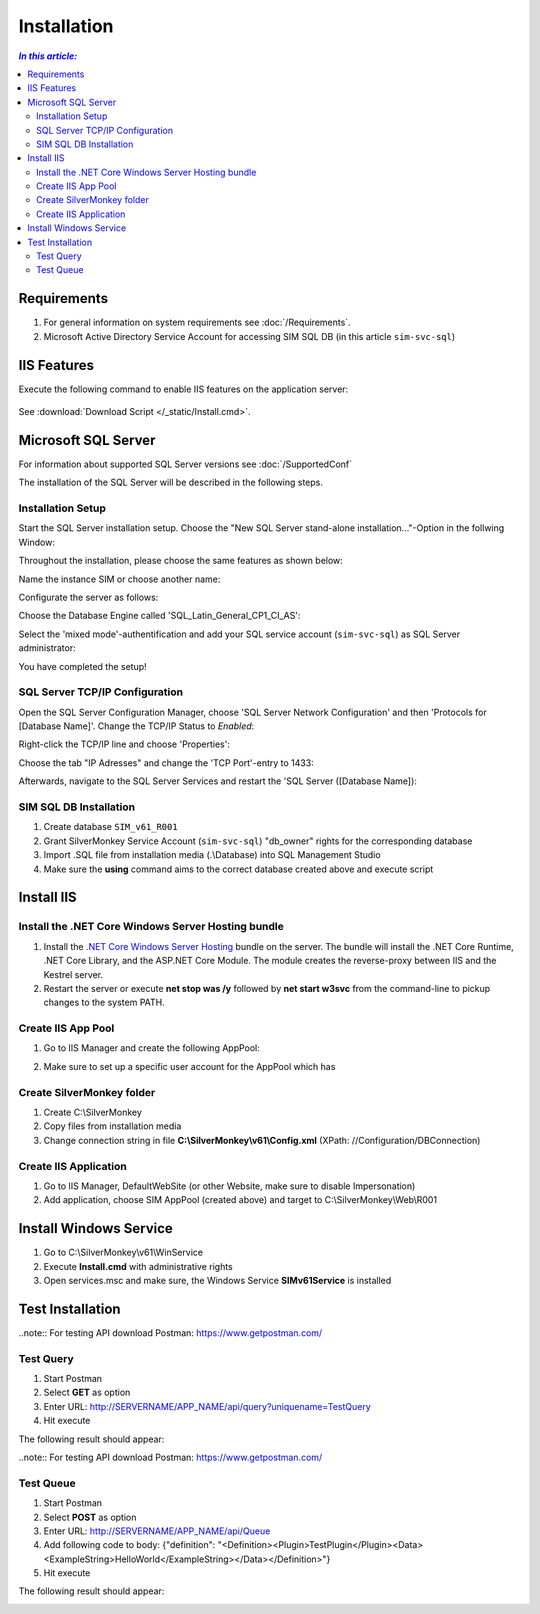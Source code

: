 Installation
=============

.. contents:: `In this article:`
    :depth: 2
    :local:
    

Requirements
----------------------------
#. For general information on system requirements see :doc:`/Requirements`.
#. Microsoft Active Directory Service Account for accessing SIM SQL DB (in this article ``sim-svc-sql``)


IIS Features
----------------------------
Execute the following command to enable IIS features on the application server:

  .. literalinclude:: /_static/Install.cmd
    :language: batch

See :download:`Download Script </_static/Install.cmd>`.


Microsoft SQL Server
----------------------------
For information about supported SQL Server versions see :doc:`/SupportedConf`

The installation of the SQL Server will be described in the following steps.

Installation Setup
^^^^^^^^^^^^^^^^^^^^
Start the SQL Server installation setup.
Choose the "New SQL Server stand-alone installation..."-Option in the follwing Window:

.. image:: _static/install/SQLServerInstallation_00.png

Throughout the installation, please choose the same features as shown below:

.. image:: _static/install/SQLServerInstallation_01.png

Name the instance SIM or choose another name:

.. image:: _static/install/SQLServerInstallation_02.png

Configurate the server as follows:

.. image:: _static/install/SQLServerInstallation_03.png

Choose the Database Engine called 'SQL_Latin_General_CP1_CI_AS': 

.. image:: _static/install/SQLServerInstallation_04.png

Select the 'mixed mode'-authentification and add your SQL service account (``sim-svc-sql``) as SQL Server administrator:

.. image:: _static/install/SQLServerInstallation_05.png

You have completed the setup!


SQL Server TCP/IP Configuration
^^^^^^^^^^^^^^^^^^^^^^^^^^^^^^^^^^^^^^^^

Open the SQL Server Configuration Manager, choose 'SQL Server Network Configuration' and then 'Protocols for [Database Name]'. Change the  TCP/IP Status to *Enabled*:

.. image:: _static/install/SQLServerInstallation_06.png

Right-click the TCP/IP line and choose 'Properties':

.. image:: _static/install/SQLServerInstallation_07.png

Choose the tab "IP Adresses" and change the 'TCP Port'-entry to 1433:

.. image:: _static/install/SQLServerInstallation_08.png

Afterwards, navigate to the SQL Server Services and restart the 'SQL Server ([Database Name]):

.. image:: _static/install/SQLServerInstallation_09.png


SIM SQL DB Installation
^^^^^^^^^^^^^^^^^^^^^^^^^^^^^^^^

#. Create database ``SIM_v61_R001``
#. Grant SilverMonkey Service Account (``sim-svc-sql``) "db_owner" rights for the corresponding database
#. Import .SQL file from installation media (.\\Database) into SQL Management Studio
#. Make sure the **using** command aims to the correct database created above and execute script



Install IIS
-------------

Install the .NET Core Windows Server Hosting bundle
^^^^^^^^^^^^^^^^^^^^^^^^^^^^^^^^^^^^^^^^^^^^^^^^^^^^^^^^^^^^^^^^

#. Install the `.NET Core Windows Server Hosting <https://go.microsoft.com/fwlink/?LinkID=827547>`__ bundle on the server. The bundle will install the .NET Core Runtime, .NET Core Library, and the ASP.NET Core Module. The module creates the reverse-proxy between IIS and the Kestrel server.
#. Restart the server or execute **net stop was /y** followed by **net start w3svc** from the command-line to pickup changes to the system PATH.


Create IIS App Pool
^^^^^^^^^^^^^^^^^^^^^^^^^^^^^^^^

1. Go to IIS Manager and create the following AppPool:

.. image:: _static/install/AppPool.png

2. Make sure to set up a specific user account for the AppPool which has 

.. image:: _static/install/AppPoolAdvancedSettings.png

Create SilverMonkey folder
^^^^^^^^^^^^^^^^^^^^^^^^^^^^^^^^

#. Create C:\\SilverMonkey
#. Copy files from installation media
#. Change connection string in file **C:\\SilverMonkey\\v61\\Config.xml** (XPath: //Configuration/DBConnection)


Create IIS Application
^^^^^^^^^^^^^^^^^^^^^^^^^^^^^^^^

#. Go to IIS Manager, DefaultWebSite (or other Website, make sure to disable Impersonation)
#. Add application, choose SIM AppPool (created above) and target to C:\\SilverMonkey\\Web\\R001


Install Windows Service
-------------------------

#. Go to C:\\SilverMonkey\\v61\\WinService
#. Execute **Install.cmd** with administrative rights
#. Open services.msc and make sure, the Windows Service **SIMv61Service** is installed


Test Installation
----------------------------------------

..note:: For testing API download Postman: https://www.getpostman.com/ 

Test Query
^^^^^^^^^^^^^^^^^^

#. Start Postman
#. Select **GET** as option
#. Enter URL: http://SERVERNAME/APP_NAME/api/query?uniquename=TestQuery
#. Hit execute

The following result should appear:

.. image:: _static/install/APITestQuery.png

..note:: For testing API download Postman: https://www.getpostman.com/ 

Test Queue
^^^^^^^^^^^^^^^^^^

#. Start Postman
#. Select **POST** as option
#. Enter URL: http://SERVERNAME/APP_NAME/api/Queue
#. Add following code to body: {"definition": "<Definition><Plugin>TestPlugin</Plugin><Data><ExampleString>HelloWorld</ExampleString></Data></Definition>"}
#. Hit execute

The following result should appear:

.. image:: _static/install/APITestQueue.png

.. image:: _static/install/APITestQueuePluginResult.png